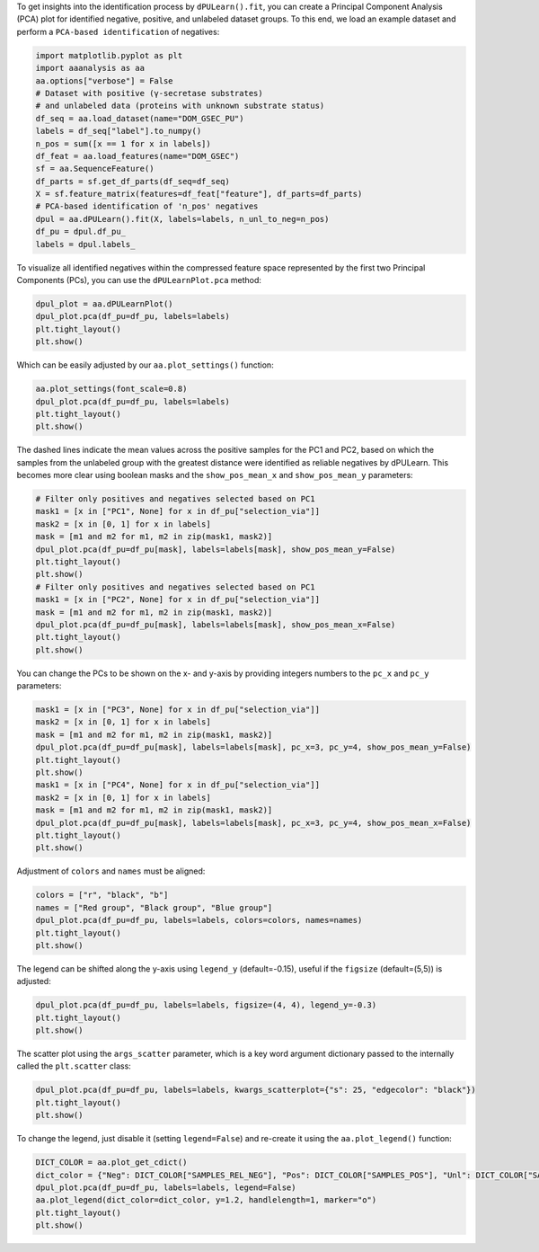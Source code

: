 To get insights into the identification process by ``dPULearn().fit``,
you can create a Principal Component Analysis (PCA) plot for identified
negative, positive, and unlabeled dataset groups. To this end, we load
an example dataset and perform a ``PCA-based identification`` of
negatives:

.. code:: ipython2

    import matplotlib.pyplot as plt
    import aaanalysis as aa
    aa.options["verbose"] = False
    # Dataset with positive (γ-secretase substrates)
    # and unlabeled data (proteins with unknown substrate status)
    df_seq = aa.load_dataset(name="DOM_GSEC_PU")
    labels = df_seq["label"].to_numpy()
    n_pos = sum([x == 1 for x in labels])
    df_feat = aa.load_features(name="DOM_GSEC")
    sf = aa.SequenceFeature()
    df_parts = sf.get_df_parts(df_seq=df_seq)
    X = sf.feature_matrix(features=df_feat["feature"], df_parts=df_parts)
    # PCA-based identification of 'n_pos' negatives
    dpul = aa.dPULearn().fit(X, labels=labels, n_unl_to_neg=n_pos)
    df_pu = dpul.df_pu_
    labels = dpul.labels_

To visualize all identified negatives within the compressed feature
space represented by the first two Principal Components (PCs), you can
use the ``dPULearnPlot.pca`` method:

.. code:: ipython2

    dpul_plot = aa.dPULearnPlot()
    dpul_plot.pca(df_pu=df_pu, labels=labels)
    plt.tight_layout()
    plt.show()



.. image:: examples/dpul_plot_pca_1_output_3_0.png


Which can be easily adjusted by our ``aa.plot_settings()`` function:

.. code:: ipython2

    aa.plot_settings(font_scale=0.8)
    dpul_plot.pca(df_pu=df_pu, labels=labels)
    plt.tight_layout()
    plt.show()



.. image:: examples/dpul_plot_pca_2_output_5_0.png


The dashed lines indicate the mean values across the positive samples
for the PC1 and PC2, based on which the samples from the unlabeled group
with the greatest distance were identified as reliable negatives by
dPULearn. This becomes more clear using boolean masks and the
``show_pos_mean_x`` and ``show_pos_mean_y`` parameters:

.. code:: ipython2

    # Filter only positives and negatives selected based on PC1
    mask1 = [x in ["PC1", None] for x in df_pu["selection_via"]]
    mask2 = [x in [0, 1] for x in labels]
    mask = [m1 and m2 for m1, m2 in zip(mask1, mask2)]
    dpul_plot.pca(df_pu=df_pu[mask], labels=labels[mask], show_pos_mean_y=False)
    plt.tight_layout()
    plt.show()
    # Filter only positives and negatives selected based on PC1
    mask1 = [x in ["PC2", None] for x in df_pu["selection_via"]]
    mask = [m1 and m2 for m1, m2 in zip(mask1, mask2)]
    dpul_plot.pca(df_pu=df_pu[mask], labels=labels[mask], show_pos_mean_x=False)
    plt.tight_layout()
    plt.show()



.. image:: examples/dpul_plot_pca_3_output_7_0.png



.. image:: examples/dpul_plot_pca_4_output_7_1.png


You can change the PCs to be shown on the x- and y-axis by providing
integers numbers to the ``pc_x`` and ``pc_y`` parameters:

.. code:: ipython2

    mask1 = [x in ["PC3", None] for x in df_pu["selection_via"]]
    mask2 = [x in [0, 1] for x in labels]
    mask = [m1 and m2 for m1, m2 in zip(mask1, mask2)]
    dpul_plot.pca(df_pu=df_pu[mask], labels=labels[mask], pc_x=3, pc_y=4, show_pos_mean_y=False)
    plt.tight_layout()
    plt.show()
    mask1 = [x in ["PC4", None] for x in df_pu["selection_via"]]
    mask2 = [x in [0, 1] for x in labels]
    mask = [m1 and m2 for m1, m2 in zip(mask1, mask2)]
    dpul_plot.pca(df_pu=df_pu[mask], labels=labels[mask], pc_x=3, pc_y=4, show_pos_mean_x=False)
    plt.tight_layout()
    plt.show()



.. image:: examples/dpul_plot_pca_5_output_9_0.png



.. image:: examples/dpul_plot_pca_6_output_9_1.png


Adjustment of ``colors`` and ``names`` must be aligned:

.. code:: ipython2

    colors = ["r", "black", "b"]
    names = ["Red group", "Black group", "Blue group"]
    dpul_plot.pca(df_pu=df_pu, labels=labels, colors=colors, names=names)
    plt.tight_layout()
    plt.show()



.. image:: examples/dpul_plot_pca_7_output_11_0.png


The legend can be shifted along the y-axis using ``legend_y``
(default=-0.15), useful if the ``figsize`` (default=(5,5)) is adjusted:

.. code:: ipython2

    dpul_plot.pca(df_pu=df_pu, labels=labels, figsize=(4, 4), legend_y=-0.3)
    plt.tight_layout()
    plt.show()



.. image:: examples/dpul_plot_pca_8_output_13_0.png


The scatter plot using the ``args_scatter`` parameter, which is a key
word argument dictionary passed to the internally called the
``plt.scatter`` class:

.. code:: ipython2

    dpul_plot.pca(df_pu=df_pu, labels=labels, kwargs_scatterplot={"s": 25, "edgecolor": "black"})
    plt.tight_layout()
    plt.show()



.. image:: examples/dpul_plot_pca_9_output_15_0.png


To change the legend, just disable it (setting ``legend=False``) and
re-create it using the ``aa.plot_legend()`` function:

.. code:: ipython2

    DICT_COLOR = aa.plot_get_cdict()
    dict_color = {"Neg": DICT_COLOR["SAMPLES_REL_NEG"], "Pos": DICT_COLOR["SAMPLES_POS"], "Unl": DICT_COLOR["SAMPLES_UNL"]}
    dpul_plot.pca(df_pu=df_pu, labels=labels, legend=False)
    aa.plot_legend(dict_color=dict_color, y=1.2, handlelength=1, marker="o")
    plt.tight_layout()
    plt.show()



.. image:: examples/dpul_plot_pca_10_output_17_0.png

